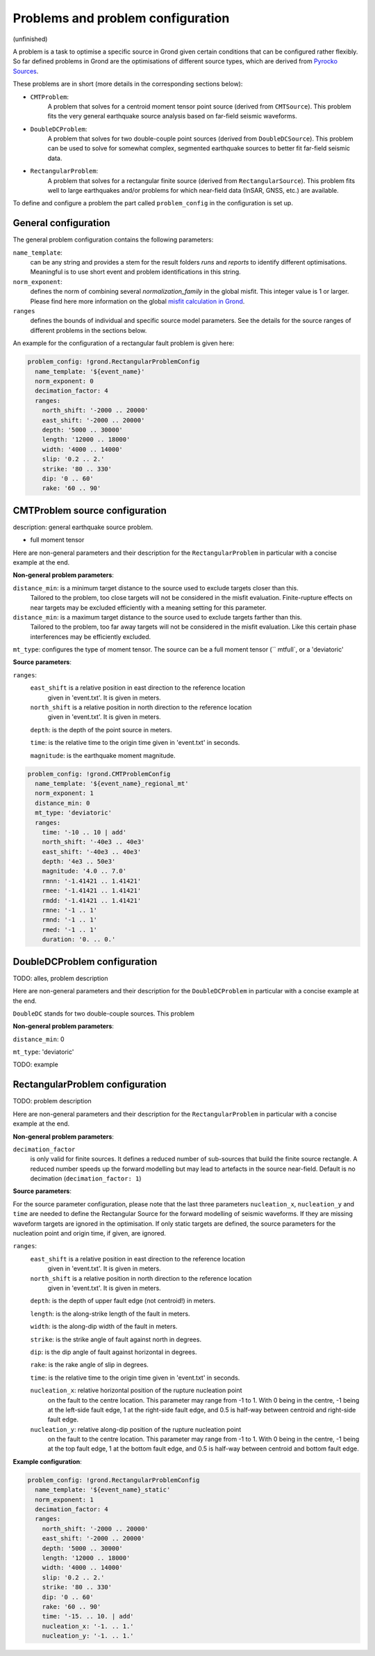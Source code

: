 Problems and problem configuration
==================================

(unfinished)

A problem is a task to optimise a specific source in Grond given certain conditions that can be configured
rather flexibly. So far defined problems in Grond are the optimisations of different 
source types, which are derived from `Pyrocko Sources`_. 

These problems are in short (more details in the corresponding sections below):

* ``CMTProblem``: 
    A problem that solves for a centroid moment tensor point source (derived from ``CMTSource``). This
    problem fits the very general earthquake source analysis based on far-field seismic waveforms.

* ``DoubleDCProblem``: 
    A problem that solves for two double-couple point sources (derived from ``DoubleDCSource``). This 
    problem can be used to solve for somewhat complex, segmented earthquake sources to better fit 
    far-field seismic data. 
    
* ``RectangularProblem``:
    A problem that solves for a rectangular finite source (derived from ``RectangularSource``). This
    problem fits well to large earthquakes and/or problems for which near-field data (InSAR, GNSS, etc.)
    are available.

To define and configure a problem the part called ``problem_config`` in the configuration is set up.


General configuration
---------------------

The general problem configuration contains the following parameters:

``name_template``:
    can be any string and provides a stem for the result folders 
    `runs` and `reports` to identify different optimisations. 
    Meaningful is to use short event and problem identifications 
    in this string.

``norm_exponent``:
    defines the norm of combining several `normalization_family` in the
    global misfit. This integer value is 1 or larger. Please find here
    more information on the global `misfit calculation in Grond`_.   

``ranges``
    defines the bounds of individual and specific source model parameters.
    See the details for the source ranges of different problems in the sections below. 
 
An example for the configuration of a rectangular fault problem is given here:

.. code-block :: sh

  problem_config: !grond.RectangularProblemConfig
    name_template: '${event_name}'
    norm_exponent: 0
    decimation_factor: 4
    ranges:
      north_shift: '-2000 .. 20000'
      east_shift: '-2000 .. 20000'
      depth: '5000 .. 30000'
      length: '12000 .. 18000'
      width: '4000 .. 14000'
      slip: '0.2 .. 2.'
      strike: '80 .. 330'
      dip: '0 .. 60'
      rake: '60 .. 90'

CMTProblem source configuration
-------------------------------

description: general earthquake source problem.  

- full moment tensor

Here are non-general parameters and their description for the ``RectangularProblem`` in particular
with a concise example at the end.

**Non-general problem parameters**:

``distance_min``: is a minimum target distance to the source used to exclude targets closer than this. 
    Tailored to the problem, too close targets will not be considered in the misfit evaluation. 
    Finite-rupture effects on near targets may be excluded efficiently with a meaning setting 
    for this parameter. 
    
``distance_min``: is a maximum target distance to the source used to exclude targets farther than this. 
    Tailored to the problem, too far away targets will not be considered in the misfit evaluation. 
    Like this certain phase interferences may be efficiently excluded. 

``mt_type``: configures the type of moment tensor. The source can be a full moment tensor (`` mtfull`, or a 'deviatoric'

**Source parameters**:

``ranges``:
    ``east_shift`` is a relative position in east direction to the reference location 
        given in 'event.txt'. It is given in meters.

    ``north_shift`` is a relative position in north direction to the reference location
        given in 'event.txt'. It is given in meters.

    ``depth``: is the depth of the point source in meters.

    ``time``: is the relative time to the origin time given in 'event.txt' in seconds.

    ``magnitude``: is the earthquake moment magnitude.



.. code-block :: sh

  problem_config: !grond.CMTProblemConfig
    name_template: '${event_name}_regional_mt'
    norm_exponent: 1
    distance_min: 0
    mt_type: 'deviatoric'
    ranges:
      time: '-10 .. 10 | add'
      north_shift: '-40e3 .. 40e3'
      east_shift: '-40e3 .. 40e3'
      depth: '4e3 .. 50e3'
      magnitude: '4.0 .. 7.0'
      rmnn: '-1.41421 .. 1.41421'
      rmee: '-1.41421 .. 1.41421'
      rmdd: '-1.41421 .. 1.41421'
      rmne: '-1 .. 1'
      rmnd: '-1 .. 1'
      rmed: '-1 .. 1'
      duration: '0. .. 0.'




DoubleDCProblem configuration
-----------------------------

TODO: alles, problem description

Here are non-general parameters and their description for the ``DoubleDCProblem`` 
in particular with a concise example at the end.

``DoubleDC`` stands for two double-couple sources. This problem 


**Non-general problem parameters**:

``distance_min``: 0

``mt_type``: 'deviatoric'


TODO: example

RectangularProblem configuration
--------------------------------

TODO: problem description

Here are non-general parameters and their description for 
the ``RectangularProblem`` in particular with a concise 
example at the end.


**Non-general problem parameters**:

``decimation_factor``
    is only valid for finite sources. It defines a reduced number
    of sub-sources that build the finite source rectangle. A reduced
    number speeds up the forward modelling but may lead to artefacts 
    in the source near-field. Default is no decimation 
    (``decimation_factor: 1``)

**Source parameters**:

For the source parameter configuration, please note that the 
last three parameters
``nucleation_x``, ``nucleation_y`` and ``time`` are needed
to define the Rectangular Source for the forward modelling
of seismic waveforms. If they are missing waveform targets are
ignored in the optimisation. If only static targets are
defined, the source parameters for the nucleation point and
origin time, if given,
are ignored.


``ranges``:
    ``east_shift`` is a relative position in east direction to the reference location 
        given in 'event.txt'. It is given in meters.

    ``north_shift`` is a relative position in north direction to the reference location
        given in 'event.txt'. It is given in meters.

    ``depth``: is the depth of upper fault edge (not centroid!) in meters.

    ``length``: is the along-strike length of the fault in meters.

    ``width``: is the along-dip width of the fault in meters.

    ``strike``: is the strike angle of fault against north in degrees.

    ``dip``: is the dip angle of fault against horizontal in degrees.

    ``rake``: is the rake angle of slip in degrees.

    ``time``: is the relative time to the origin time given in 'event.txt' in seconds.

    ``nucleation_x``: relative horizontal position of the rupture nucleation point 
        on the fault to the centre location. This parameter may range from -1 to 1.
        With 0 being in the centre, -1 being at the left-side fault edge, 1 at the 
        right-side fault edge, and 0.5 is half-way between centroid and right-side 
        fault edge.

    ``nucleation_y``: relative along-dip position of the rupture nucleation point
        on the fault to the centre location. This parameter may range from -1 to 1. 
        With 0 being in the centre, -1 being at the top fault edge, 1 at the bottom 
        fault edge, and 0.5 is half-way between centroid and bottom fault edge.

**Example configuration**:

.. code-block :: sh

  problem_config: !grond.RectangularProblemConfig
    name_template: '${event_name}_static'
    norm_exponent: 1
    decimation_factor: 4
    ranges:
      north_shift: '-2000 .. 20000'
      east_shift: '-2000 .. 20000'
      depth: '5000 .. 30000'
      length: '12000 .. 18000'
      width: '4000 .. 14000'
      slip: '0.2 .. 2.'
      strike: '80 .. 330'
      dip: '0 .. 60'
      rake: '60 .. 90'
      time: '-15. .. 10. | add'
      nucleation_x: '-1. .. 1.'
      nucleation_y: '-1. .. 1.'


.. _misfit calculation in Grond: ../method/index.html#Misfit calculation
.. _Pyrocko Sources: _https://pyrocko.org/docs/current/library/reference/gf.html#module-pyrocko.gf.seismosizer
